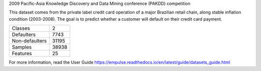 2009 Pacific-Asia Knowledge Discovery and Data Mining conference (PAKDD) competition

This dataset comes from the private label credit card operation of a major Brazilian retail chain,
along stable inflation condition (2003-2008).
The goal is to predict whether a customer will default on their credit card payment.

=================   ==============
Classes                          2
Defaulters                    7743
Non-defaulters               31195
Samples                      38938
Features                        25
=================   ==============

For more information, read the User Guide https://empulse.readthedocs.io/en/latest/guide/datasets_guide.html
